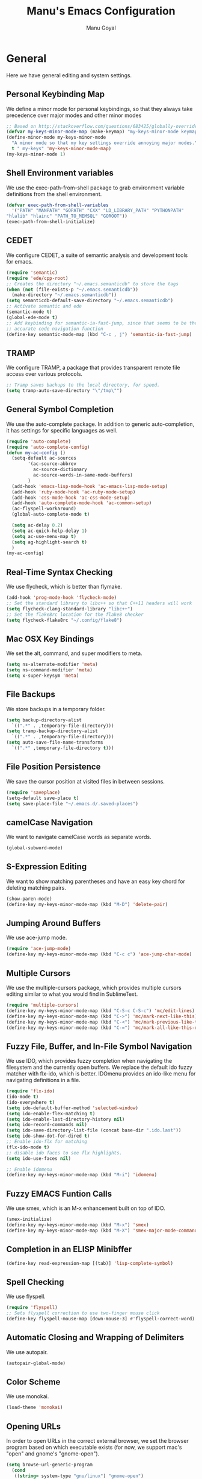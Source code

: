 #+TITLE: Manu's Emacs Configuration
#+AUTHOR: Manu Goyal
#+EMAIL: manu.goyal2013@gmail.com
#+OPTIONS: num:nil ^:nil

* General
  Here we have general editing and system settings.
** Personal Keybinding Map
   We define a minor mode for personal keybindings, so that they always take
   precedence over major modes and other minor modes
   #+begin_src emacs-lisp
     ;; Based on http://stackoverflow.com/questions/683425/globally-override-key-binding-in-emacs
     (defvar my-keys-minor-mode-map (make-keymap) "my-keys-minor-mode keymap.")
     (define-minor-mode my-keys-minor-mode
       "A minor mode so that my key settings override annoying major modes."
       t " my-keys" 'my-keys-minor-mode-map)
     (my-keys-minor-mode 1)
   #+end_src
** Shell Environment variables
   We use the exec-path-from-shell package to grab environment variable
   definitions from the shell environment.
   #+begin_src emacs-lisp
     (defvar exec-path-from-shell-variables
       '("PATH" "MANPATH" "GOPATH" "CXX" "LD_LIBRARY_PATH" "PYTHONPATH"
	 "hlalib" "hlainc" "PATH_TO_MEMSQL" "GOROOT"))
     (exec-path-from-shell-initialize)
   #+end_src
** CEDET
   We configure CEDET, a suite of semantic analysis and development tools for
   emacs.
   #+begin_src emacs-lisp
     (require 'semantic)
     (require 'ede/cpp-root)
     ;; Creates the directory "~/.emacs.semanticdb" to store the tags
     (when (not (file-exists-p "~/.emacs.semanticdb"))
       (make-directory "~/.emacs.semanticdb"))
     (setq semanticdb-default-save-directory "~/.emacs.semanticdb")
     ;; Activate semantic and ede
     (semantic-mode t)
     (global-ede-mode t)
     ;; Add keybinding for semantic-ia-fast-jump, since that seems to be the most
     ;; accurate code navigation function
     (define-key semantic-mode-map (kbd "C-c , j") 'semantic-ia-fast-jump)
   #+end_src
** TRAMP
   We configure TRAMP, a package that provides transparent remote file access
   over various protocols.
   #+begin_src emacs-lisp
     ;; Tramp saves backups to the local directory, for speed.
     (setq tramp-auto-save-directory "\"/tmp\"")
   #+end_src
** General Symbol Completion
   We use the auto-complete package. In addition to generic auto-completion, it
   has settings for specific languages as well.
   #+begin_src emacs-lisp
     (require 'auto-complete)
     (require 'auto-complete-config)
     (defun my-ac-config ()
       (setq-default ac-sources
		     '(ac-source-abbrev
		       ac-source-dictionary
		       ac-source-words-in-same-mode-buffers)
		     )
       (add-hook 'emacs-lisp-mode-hook 'ac-emacs-lisp-mode-setup)
       (add-hook 'ruby-mode-hook 'ac-ruby-mode-setup)
       (add-hook 'css-mode-hook 'ac-css-mode-setup)
       (add-hook 'auto-complete-mode-hook 'ac-common-setup)
       (ac-flyspell-workaround)
       (global-auto-complete-mode t)

       (setq ac-delay 0.2)
       (setq ac-quick-help-delay 1)
       (setq ac-use-menu-map t)
       (setq ag-highlight-search t)
       )
     (my-ac-config)
   #+end_src
** Real-Time Syntax Checking
   We use flycheck, which is better than flymake.
   #+begin_src emacs-lisp
     (add-hook 'prog-mode-hook 'flycheck-mode)
     ;; Set the standard library to libc++ so that C++11 headers will work
     (setq flycheck-clang-standard-library "libc++")
     ;; Set the flake8rc location for the flake8 checker
     (setq flycheck-flake8rc "~/.config/flake8")

   #+end_src
** Mac OSX Key Bindings
   We set the alt, command, and super modifiers to meta.
   #+begin_src emacs-lisp
     (setq ns-alternate-modifier 'meta)
     (setq ns-command-modifier 'meta)
     (setq x-super-keysym 'meta)
   #+end_src
** File Backups
   We store backups in a temporary folder.
   #+begin_src emacs-lisp
     (setq backup-directory-alist
	   `((".*" . ,temporary-file-directory)))
     (setq tramp-backup-directory-alist
	   `((".*" . ,temporary-file-directory)))
     (setq auto-save-file-name-transforms
	   `((".*" ,temporary-file-directory t)))
   #+end_src
** File Position Persistence
   We save the cursor position at visited files in between sessions.
   #+begin_src emacs-lisp
     (require 'saveplace)
     (setq-default save-place t)
     (setq save-place-file "~/.emacs.d/.saved-places")
   #+end_src
** camelCase Navigation
   We want to navigate camelCase words as separate words.
   #+begin_src emacs-lisp
     (global-subword-mode)
   #+end_src
** S-Expression Editing
   We want to show matching parentheses and have an easy key chord for deleting
   matching pairs.
   #+begin_src emacs-lisp
     (show-paren-mode)
     (define-key my-keys-minor-mode-map (kbd "M-D") 'delete-pair)
   #+end_src
** Jumping Around Buffers
   We use ace-jump mode.
   #+begin_src emacs-lisp
     (require 'ace-jump-mode)
     (define-key my-keys-minor-mode-map (kbd "C-c c") 'ace-jump-char-mode)
   #+end_src
** Multiple Cursors
   We use the multiple-cursors package, which provides multiple cursors editing
   similar to what you would find in SublimeText.
   #+begin_src emacs-lisp
     (require 'multiple-cursors)
     (define-key my-keys-minor-mode-map (kbd "C-S-c C-S-c") 'mc/edit-lines)
     (define-key my-keys-minor-mode-map (kbd "C->") 'mc/mark-next-like-this)
     (define-key my-keys-minor-mode-map (kbd "C-<") 'mc/mark-previous-like-this)
     (define-key my-keys-minor-mode-map (kbd "C-=") 'mc/mark-all-like-this-dwim)
   #+end_src
** Fuzzy File, Buffer, and In-File Symbol Navigation
   We use IDO, which provides fuzzy completion when navigating the filesystem
   and the currently open buffers. We replace the default ido fuzzy matcher with
   flx-ido, which is better. IDOmenu provides an ido-like menu for navigating
   definitions in a file.
   #+begin_src emacs-lisp
     (require 'flx-ido)
     (ido-mode t)
     (ido-everywhere t)
     (setq ido-default-buffer-method 'selected-window)
     (setq ido-enable-flex-matching t)
     (setq ido-enable-last-directory-history nil)
     (setq ido-record-commands nil)
     (setq ido-save-directory-list-file (concat base-dir ".ido.last"))
     (setq ido-show-dot-for-dired t)
     ;; Enable ido-flx for matching
     (flx-ido-mode t)
     ;; disable ido faces to see flx highlights.
     (setq ido-use-faces nil)

     ;; Enable idomenu
     (define-key my-keys-minor-mode-map (kbd "M-i") 'idomenu)
   #+end_src
** Fuzzy EMACS Funtion Calls
   We use smex, which is an M-x enhancement built on top of IDO.
   #+begin_src emacs-lisp
     (smex-initialize)
     (define-key my-keys-minor-mode-map (kbd "M-x") 'smex)
     (define-key my-keys-minor-mode-map (kbd "M-X") 'smex-major-mode-commands)
   #+end_src
** Completion in an ELISP Minibffer
   #+begin_src emacs-lisp
     (define-key read-expression-map [(tab)] 'lisp-complete-symbol)
   #+end_src
** Spell Checking
   We use flyspell.
   #+begin_src emacs-lisp
     (require 'flyspell)
     ;; Sets flyspell correction to use two-finger mouse click
     (define-key flyspell-mouse-map [down-mouse-3] #'flyspell-correct-word)
   #+end_src
** Automatic Closing and Wrapping of Delimiters
   We use autopair.
   #+begin_src emacs-lisp
     (autopair-global-mode)
   #+end_src
** Color Scheme
   We use monokai.
   #+begin_src emacs-lisp
     (load-theme 'monokai)
   #+end_src
** Opening URLs
   In order to open URLs in the correct external browser, we set the browser
   program based on which executable exists (for now, we support mac's "open"
   and gnome's "gnome-open").
   #+begin_src emacs-lisp
     (setq browse-url-generic-program
	   (cond
	    ((string= system-type "gnu/linux") "gnome-open")
	    (t "open")
	    )
	   )
     ;; The function to open a url should use the generic program
     (setq browse-url-browser-function 'browse-url-generic)
   #+end_src
** File Management
   We configure dired, the emacs file manager.
   #+begin_src emacs-lisp
     ;; Use dired+, because it has more features
     (require 'dired+)
     ;; Running dired-omit mode should hide all dotfiles
     (setq dired-omit-files "^\\..*$")
   #+end_src
** Window and Frame Navigation
   We define keybindings for navigating to different windows and frames. We copy
   the windmove-default-keybindings and framemove-default-keybindings functions
   and modify them to use my-keys-minor-mode-map.
   #+begin_src emacs-lisp
     ;; windmove
     ((lambda ()
	(setq modifier 'shift)
	(define-key my-keys-minor-mode-map (vector (list modifier 'left))  'windmove-left)
	(define-key my-keys-minor-mode-map (vector (list modifier 'right)) 'windmove-right)
	(define-key my-keys-minor-mode-map (vector (list modifier 'up))    'windmove-up)
	(define-key my-keys-minor-mode-map (vector (list modifier 'down))  'windmove-down))
      )
     ;; framemove
     ((lambda ()
	(setq modifier 'meta)
	(define-key my-keys-minor-mode-map (vector (list modifier 'down))  'fm-down-frame)
	(define-key my-keys-minor-mode-map (vector (list modifier 'up))    'fm-up-frame)
	(define-key my-keys-minor-mode-map (vector (list modifier 'left))  'fm-left-frame)
	(define-key my-keys-minor-mode-map (vector (list modifier 'right)) 'fm-right-frame))
      )

   #+end_src
** UTF-8 Encoding
   We set everything to UTF-8 encoding.
   #+begin_src emacs-lisp
     (set-terminal-coding-system 'utf-8)
     (set-keyboard-coding-system 'utf-8)
     (set-selection-coding-system 'utf-8)
     (setq current-language-environment "UTF-8")
     (prefer-coding-system 'utf-8)
   #+end_src
** Better buffer menu
   We make ibuffer the default buffer menu.
   #+begin_src emacs-lisp
     (define-key my-keys-minor-mode-map (kbd "C-x C-b") 'ibuffer)
   #+end_src
** Terminal settings
   We use the multi-term terminal emulator.
   #+begin_src emacs-lisp
     (require 'multi-term)
   #+end_src
** Fill Column
   We set the fill column to a reasonable default.
   #+begin_src emacs-lisp
     (setq-default fill-column 80)
   #+end_src
** Blinking Cursor
   We don't want the cursor to blink.
   #+begin_src emacs-lisp
     (blink-cursor-mode -1)
   #+end_src
** Column numbers
   We want to see the column number we're at on each line.
   #+begin_src emacs-lisp
     (setq column-number-mode t)
   #+end_src
** Line numbers
   We want line numbers displayed everywhere.
   #+begin_src emacs-lisp
     (global-linum-mode)
   #+end_src
** Undo/Redo
   By default, emacs doesn't have an actual redo function. The way you redo an
   edit is by undoing a previous undo. This can quickly get confusing when
   you're not exactly sure how much you want to undo or redo, so we use undo
   tree, which provides an actual redo function for emacs and maintains all edit
   history by keeping a tree of undos and redos.
   #+begin_src emacs-lisp
     (global-undo-tree-mode)
   #+end_src
** Turn off All Menus and Tool Bars and Whizbangs
   We don't need that stuff.
   #+begin_src emacs-lisp
     (setq inhibit-startup-screen t)
     (menu-bar-mode -1)
     (scroll-bar-mode -1)
     (tool-bar-mode -1)
   #+end_src
** No Tabs
   We disable indenting with tabs.
   #+begin_src emacs-lisp
     (setq indent-tabs-mode nil)
   #+end_src
** Navigating sentences
   We put one space after sentences, so we want emacs to recognize these
   sentences for navigation and editing.
   #+begin_src emacs-lisp
     (setq sentence-end-double-space nil)
   #+end_src
** Font
   We use a variable-width font if we're not in a programming mode.
   #+begin_src emacs-lisp
     ;; We enable variable-pitch-mode globally, then turn it off in prog mode
     (defvar variable-pitch-mode t
       "A variable that exists so that the variable variable-pitch-mode is defined")
     (define-globalized-minor-mode global-variable-pitch-mode variable-pitch-mode
       variable-pitch-mode)
     
     (defun variable-pitch-off ()
       (variable-pitch-mode -1))
     
     (global-variable-pitch-mode 1)
     (add-hook 'prog-mode-hook 'variable-pitch-off)
   #+end_src
* Languages
  Here we have language-specific settings.
** Polymode
   Polymode lets you mix major modes in a single buffer. We load polymode here
   and define custom ones later.
   #+begin_src emacs-lisp
     (require 'polymode)
   #+end_src
** Python
   #+begin_src emacs-lisp
     ;; Loads pymacs, an extension to emacs which allows importing Python modules
     ;; into emacs and configuring emacs in python
     (load-file (concat downloads-dir "pymacs.el"))
     ;; Sets up jedi, a completion and navigation system for emacs
     (add-hook 'python-mode-hook 'jedi:setup)
     (setq jedi:complete-on-dot t)
     ;; We don't want to use all of ELPY, so here we copied the elpy function to
     ;; integrate ipython, so that we can run ipython nicely.
     (defun elpy-use-ipython (&optional ipython)
       "Set defaults to use IPython instead of the standard interpreter.

     With prefix arg, prompt for the command to use."
       (interactive (list (when current-prefix-arg
			    (read-file-name "IPython command: "))))
       (when (not ipython)
	 (setq ipython "ipython"))
       (if (boundp 'python-python-command)
	   ;; Emacs 24 until 24.3
	   (setq python-python-command ipython)
	 ;; Emacs 24.3 and onwards.

	 ;; This is from the python.el commentary.
	 ;; Settings for IPython 0.11:
	 (setq python-shell-interpreter ipython
	       python-shell-interpreter-args ""
	       python-shell-prompt-regexp "In \\[[0-9]+\\]: "
	       python-shell-prompt-output-regexp "Out\\[[0-9]+\\]: "
	       python-shell-completion-setup-code
	       "from IPython.core.completerlib import module_completion"
	       python-shell-completion-module-string-code
	       "';'.join(module_completion('''%s'''))\n"
	       python-shell-completion-string-code
	       "';'.join(get_ipython().Completer.all_completions('''%s'''))\n")))
     (elpy-use-ipython)
   #+end_src
** Go
   #+begin_src emacs-lisp
     (require 'go-mode)
     (require 'go-autocomplete)
   #+end_src
** SQL
   #+begin_src emacs-lisp
     (require 'sql-indent)
     (setq sql-mysql-login-params (quote (user server port password)))
   #+end_src
** HTML/XML/Javascript
   #+begin_src emacs-lisp
     ;; Quickly switch between javascript and html mode
     (require 'web-mode)
     ;; Enable web-mode for jsx, since it seems like the only mode that can correctly
     ;; recognize and indent html inside javascript.
     (add-to-list 'auto-mode-alist '("\\.jsx$" . web-mode))
     (defadvice web-mode-highlight-part (around tweak-jsx activate)
       (if (equal web-mode-content-type "jsx")
           (let ((web-mode-enable-part-face nil))
             ad-do-it)
         ad-do-it))
     
     ;; Web mode seems to have some bug where it immediately starts searching for a
     ;; closing angle bracking after entering a character after an opening angle
     ;; bracket, so you have to insert a closing bracket immediately after the
     ;; closing one, then start typing. Thus we add angle brackets to autopair to do
     ;; this for us. Also, since flycheck wants to use html-tidy in web-mode, which
     ;; doesn't work well with JSX, we turn off flycheck here.
     (add-hook 'web-mode-hook
               #'(lambda ()
                   (push '(?< . ?>)
                         (getf autopair-extra-pairs :code))
                   (setq flycheck-mode nil)
                   ))
     (setq web-mode-code-indent-offset 4)
   #+end_src
** OCaml
    #+begin_src emacs-lisp
      ;; Loads packages and sets up environment variables using opam, if it exists
      (if (file-exists-p (expand-file-name "~/.opam"))
	  (progn
	    (dolist (var (car (read-from-string (shell-command-to-string "opam config env --sexp"))))
	      (setenv (car var) (cadr var)))
	    (push (concat (getenv "OCAML_TOPLEVEL_PATH") "/../../share/emacs/site-lisp") load-path)
	    ;; utop
	    (autoload 'utop-setup-ocaml-buffer "utop" "Toplevel for OCaml" t)
	    (add-hook 'tuareg-mode-hook 'utop-setup-ocaml-buffer)
	    ;; merlin
	    (autoload 'merlin-mode "merlin" "Merlin mode" t)
	    (add-hook 'tuareg-mode-hook 'merlin-mode)
	    ))
    #+end_src
** CSS
   #+begin_src emacs-lisp
     (add-hook 'css-mode-hook 'rainbow-mode)
   #+end_src
** Java
   #+begin_src emacs-lisp
     ;; Configures eclim
     (require 'eclim)
     (global-eclim-mode)
     (require 'eclimd)

     ;; Display error messages in the echo area
     (setq help-at-pt-display-when-idle t)
     (setq help-at-pt-timer-delay 0.1)
     (help-at-pt-set-timer)

     ;; Add eclim to auto complete, if there's an executable
     (if eclim-executable
         (progn
           (require 'ac-emacs-eclim-source)
           (ac-emacs-eclim-config)
           )
       )

   #+end_src
** LaTeX
   #+begin_src emacs-lisp
     ;; This paragraph is copied from the emacs wiki
     (setq TeX-auto-save t)
     (setq TeX-parse-self t)
     (setq-default TeX-master nil)
     (add-hook 'LaTeX-mode-hook 'visual-line-mode)
     (add-hook 'LaTeX-mode-hook 'flyspell-mode)
     (add-hook 'LaTeX-mode-hook 'LaTeX-math-mode)
     (add-hook 'LaTeX-mode-hook 'turn-on-reftex)
     (setq reftex-plug-into-AUCTeX t)

     ;; We want to compile to PDFs by default
     (setq TeX-PDF-mode t)
   #+end_src
** Haskell
   #+begin_src emacs-lisp
     (require 'haskell-mode)
     ;; Turn on haskell-mode features automatically
     (add-hook 'haskell-mode-hook 'haskell-indentation-mode)
     (add-hook 'haskell-mode-hook 'interactive-haskell-mode)
     (add-hook 'haskell-mode-hook 'haskell-decl-scan-mode)
     (add-hook 'haskell-mode-hook 'haskell-doc-mode)
   #+end_src
* Projects
  Here we have project-specific settings.
** Tachyon
   Tachyon is the UC Berkeley AMPLab project I'm working on.
   #+begin_src emacs-lisp
     ;; Sets Tachyon settings for java files in the tachyon directory
     (defconst tachyon-dir (expand-file-name "~/programming/tachyon"))
     (add-hook 'java-mode-hook
	       (lambda ()
		 "Sets tachyon as the java style if in the tachyon directory"
		 (if (and (stringp buffer-file-name)
			  (string-prefix-p tachyon-dir buffer-file-name))
		     (set-fill-column 100))))

   #+end_src
** Google
   We set up up the Google work environment. You must run prodaccess before this
   will work.
   #+begin_src emacs-lisp
     (if (file-exists-p "/google/src/files/head/depot/eng/elisp/google.el")
	 (progn
	   ;; Load the emacs package
	   (load-file "/google/src/files/head/depot/eng/elisp/google.el")
	   (setq p4-use-p4config-exclusively t)
	   ;; Set up blaze inside emacs
	   (require 'google3-build)
	   (setq google-build-system "blaze")
	   ;; Initilaize grok, which allows you to browse code inside emacs
	   (grok-init)
	   ;; csearch
	   (require 'csearch)
	   ))
   #+end_src
